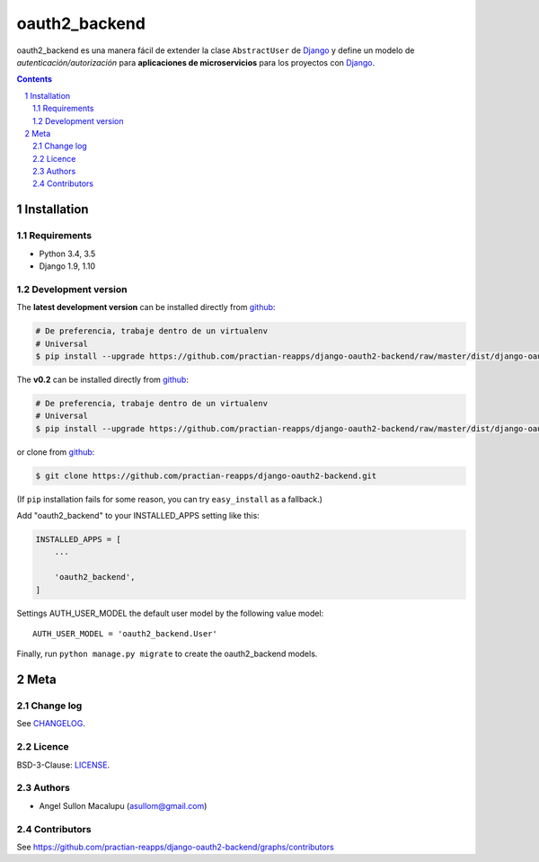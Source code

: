 ########################################
oauth2_backend
########################################

.. class:: no-web

    oauth2_backend es una manera fácil de extender la clase ``AbstractUser`` de `Django`_ y define un modelo de *autenticación/autorización* para **aplicaciones de microservicios** para los proyectos con `Django`_.



    .. image:: https://github.com/practian-reapps/django-oauth2-backend/blob/master/docs/media/a2-arquitectura_de_micoservicios.png
        :alt: oauth2_backend
        :width: 100%
        :align: center

    .. image:: https://github.com/practian-reapps/django-oauth2-backend/blob/master/docs/media/a1-ejemplo_de_arquitectura_de_micoservicios.png
        :alt: oauth2_backend compared to cURL
        :width: 100%
        :align: center



.. contents::

.. section-numbering::

.. raw:: pdf

   PageBreak oneColumn


============
Installation
============

--------------
Requirements
--------------

* Python 3.4, 3.5
* Django 1.9, 1.10



-------------------
Development version
-------------------


The **latest development version** can be installed directly from github_:

.. code-block:: bash
    
    # De preferencia, trabaje dentro de un virtualenv
    # Universal
    $ pip install --upgrade https://github.com/practian-reapps/django-oauth2-backend/raw/master/dist/django-oauth2-backend-0.1.zip

The **v0.2** can be installed directly from github_:

.. code-block:: bash
    
    # De preferencia, trabaje dentro de un virtualenv
    # Universal
    $ pip install --upgrade https://github.com/practian-reapps/django-oauth2-backend/raw/master/dist/django-oauth2-backend-0.2.tar.gz   

or clone from github_:

.. code-block:: bash

    $ git clone https://github.com/practian-reapps/django-oauth2-backend.git

(If ``pip`` installation fails for some reason, you can try ``easy_install`` as a fallback.)



Add "oauth2_backend" to your INSTALLED_APPS setting like this:

.. code-block:: bash

    INSTALLED_APPS = [
        ...

        'oauth2_backend',
    ]


Settings AUTH_USER_MODEL the default user model by the following value model::

    AUTH_USER_MODEL = 'oauth2_backend.User'


Finally, run ``python manage.py migrate`` to create the oauth2_backend models.




====
Meta
====

----------
Change log
----------

See `CHANGELOG <https://github.com/practian-reapps/django-oauth2-backend/blob/master/CHANGELOG.rst>`_.


-------
Licence
-------

BSD-3-Clause: `LICENSE <https://github.com/practian-reapps/django-oauth2-backend/blob/master/LICENSE>`_.



-------
Authors
-------

- Angel Sullon Macalupu (asullom@gmail.com)



-------
Contributors
-------

See https://github.com/practian-reapps/django-oauth2-backend/graphs/contributors

.. _github: https://github.com/practian-reapps/django-oauth2-backend
.. _Django: https://www.djangoproject.com
.. _Django REST Framework: http://www.django-rest-framework.org
.. _Django OAuth Toolkit: https://django-oauth-toolkit.readthedocs.io
.. _oauth2_backend: https://github.com/practian-reapps/django-oauth2-backend
.. _Authorization server: https://github.com/practian-ioteca-project/oauth2_backend_service








